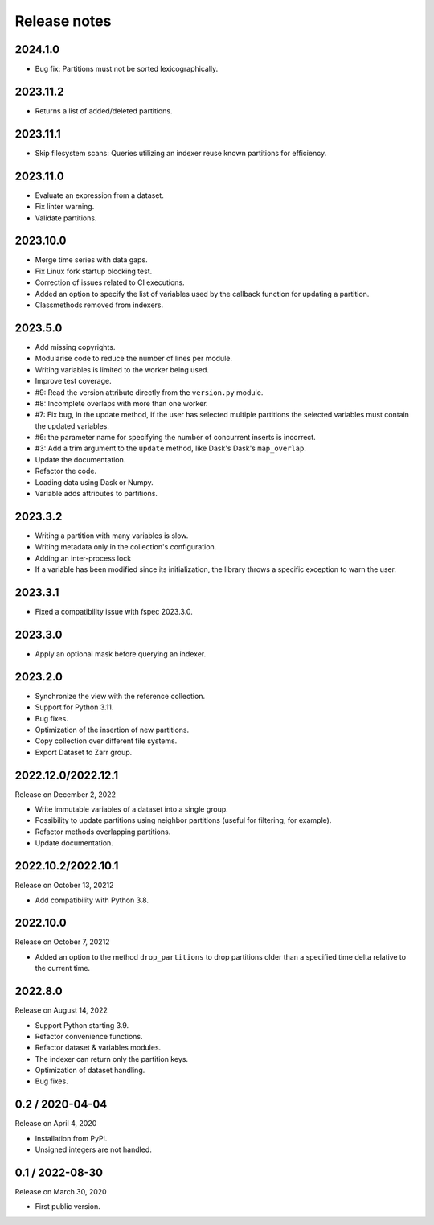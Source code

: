 Release notes
=============

2024.1.0
--------
* Bug fix: Partitions must not be sorted lexicographically.

2023.11.2
---------
* Returns a list of added/deleted partitions.

2023.11.1
---------
* Skip filesystem scans: Queries utilizing an indexer reuse known partitions for
  efficiency.

2023.11.0
---------
* Evaluate an expression from a dataset.
* Fix linter warning.
* Validate partitions.

2023.10.0
---------
* Merge time series with data gaps.
* Fix Linux fork startup blocking test.
* Correction of issues related to CI executions.
* Added an option to specify the list of variables used by the callback
  function for updating a partition.
* Classmethods removed from indexers.

2023.5.0
--------
* Add missing copyrights.
* Modularise code to reduce the number of lines per module.
* Writing variables is limited to the worker being used.
* Improve test coverage.
* #9: Read the version attribute directly from the ``version.py`` module.
* #8: Incomplete overlaps with more than one worker.
* #7: Fix bug, in the update method, if the user has selected multiple
  partitions the selected variables must contain the updated variables.
* #6: the parameter name for specifying the number of concurrent inserts is
  incorrect.
* #3: Add a trim argument to the ``update`` method, like Dask's Dask's
  ``map_overlap``.
* Update the documentation.
* Refactor the code.
* Loading data using Dask or Numpy.
* Variable adds attributes to partitions.

2023.3.2
--------
* Writing a partition with many variables is slow.
* Writing metadata only in the collection's configuration.
* Adding an inter-process lock
* If a variable has been modified since its initialization, the library throws a
  specific exception to warn the user.

2023.3.1
--------
* Fixed a compatibility issue with fspec 2023.3.0.

2023.3.0
--------
* Apply an optional mask before querying an indexer.

2023.2.0
--------
* Synchronize the view with the reference collection.
* Support for Python 3.11.
* Bug fixes.
* Optimization of the insertion of new partitions.
* Copy collection over different file systems.
* Export Dataset to Zarr group.

2022.12.0/2022.12.1
-------------------

Release on December 2, 2022

* Write immutable variables of a dataset into a single group.
* Possibility to update partitions using neighbor partitions (useful for
  filtering, for example).
* Refactor methods overlapping partitions.
* Update documentation.

2022.10.2/2022.10.1
-------------------

Release on October 13, 20212

* Add compatibility with Python 3.8.

2022.10.0
---------

Release on October 7, 20212

* Added an option to the method ``drop_partitions`` to drop partitions
  older than a specified time delta relative to the current time.

2022.8.0
--------

Release on August 14, 2022

* Support Python starting 3.9.
* Refactor convenience functions.
* Refactor dataset & variables modules.
* The indexer can return only the partition keys.
* Optimization of dataset handling.
* Bug fixes.

0.2 / 2020-04-04
----------------

Release on April 4, 2020

* Installation from PyPi.
* Unsigned integers are not handled.

0.1 / 2022-08-30
-----------------

Release on March 30, 2020

* First public version.
